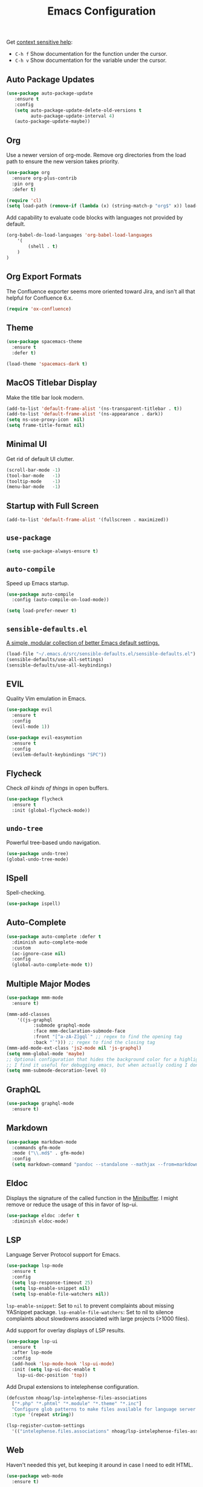 #+TITLE: Emacs Configuration
#+OPTIONS: toc:nil num:nil

Get [[https://www.emacswiki.org/emacs/Context_sensitive_help][context sensitive help]]:
- =C-h f= Show documentation for the function under the cursor.
- =C-h v= Show documentation for the variable under the cursor.

** Auto Package Updates

#+BEGIN_SRC emacs-lisp
(use-package auto-package-update
   :ensure t
   :config
   (setq auto-package-update-delete-old-versions t
         auto-package-update-interval 4)
   (auto-package-update-maybe))
#+END_SRC

** Org

Use a newer version of org-mode. Remove org directories from the load path to ensure the new version takes priority.

#+BEGIN_SRC emacs-lisp
(use-package org
  :ensure org-plus-contrib
  :pin org
  :defer t)

(require 'cl)
(setq load-path (remove-if (lambda (x) (string-match-p "org$" x)) load-path))
#+END_SRC

Add capability to evaluate code blocks with languages not provided by default.

#+BEGIN_SRC emacs-lisp
(org-babel-do-load-languages 'org-babel-load-languages
    '(
        (shell . t)
    )
)
#+END_SRC

** Org Export Formats

The Confluence exporter seems more oriented toward Jira, and isn't all that helpful for Confluence 6.x.

#+BEGIN_SRC emacs-lisp
(require 'ox-confluence)
#+END_SRC

** Theme

#+BEGIN_SRC emacs-lisp
(use-package spacemacs-theme
  :ensure t
  :defer t)

(load-theme 'spacemacs-dark t)
#+END_SRC

** MacOS Titlebar Display

Make the title bar look modern.

#+BEGIN_SRC emacs-lisp
(add-to-list 'default-frame-alist '(ns-transparent-titlebar . t))
(add-to-list 'default-frame-alist '(ns-appearance . dark))
(setq ns-use-proxy-icon  nil)
(setq frame-title-format nil)
#+END_SRC

** Minimal UI

Get rid of default UI clutter.

#+BEGIN_SRC emacs-lisp
(scroll-bar-mode -1)
(tool-bar-mode   -1)
(tooltip-mode    -1)
(menu-bar-mode   -1)
#+END_SRC

** Startup with Full Screen

#+BEGIN_SRC emacs-lisp
(add-to-list 'default-frame-alist '(fullscreen . maximized))
#+END_SRC

** =use-package=

#+BEGIN_SRC emacs-lisp
(setq use-package-always-ensure t)
#+END_SRC

** =auto-compile=

Speed up Emacs startup.

#+BEGIN_SRC emacs-lisp
(use-package auto-compile
  :config (auto-compile-on-load-mode))

(setq load-prefer-newer t)
#+END_SRC

** =sensible-defaults.el=

[[https://github.com/hrs/sensible-defaults.el][A simple, modular collection of better Emacs default settings.]]

#+BEGIN_SRC emacs-lisp
(load-file "~/.emacs.d/src/sensible-defaults.el/sensible-defaults.el")
(sensible-defaults/use-all-settings)
(sensible-defaults/use-all-keybindings)
#+END_SRC

** EVIL

Quality Vim emulation in Emacs.

#+BEGIN_SRC emacs-lisp
(use-package evil
  :ensure t
  :config
  (evil-mode 1))

(use-package evil-easymotion
  :ensure t
  :config
  (evilem-default-keybindings "SPC"))
#+END_SRC

** Flycheck

Check /all kinds of things/ in open buffers.

#+BEGIN_SRC emacs-lisp
(use-package flycheck
  :ensure t
  :init (global-flycheck-mode))
#+END_SRC

** =undo-tree=

Powerful tree-based undo navigation.

#+BEGIN_SRC emacs-lisp
(use-package undo-tree)
(global-undo-tree-mode)
#+END_SRC

** ISpell

Spell-checking.

#+BEGIN_SRC emacs-lisp
(use-package ispell)
#+END_SRC

** Auto-Complete

#+BEGIN_SRC emacs-lisp
(use-package auto-complete :defer t
  :diminish auto-complete-mode
  :custom
  (ac-ignore-case nil)
  :config
  (global-auto-complete-mode t))
#+END_SRC

** Multiple Major Modes

#+BEGIN_SRC emacs-lisp
(use-package mmm-mode
  :ensure t)

(mmm-add-classes
    '((js-graphql
          :submode graphql-mode
          :face mmm-declaration-submode-face
          :front "[^a-zA-Z]gql`" ;; regex to find the opening tag
          :back "`"))) ;; regex to find the closing tag
(mmm-add-mode-ext-class 'js2-mode nil 'js-graphql)
(setq mmm-global-mode 'maybe)
;; Optional configuration that hides the background color for a highlighted block
;; I find it useful for debugging emacs, but when actually coding I dont want so much emphasis on submodes
(setq mmm-submode-decoration-level 0)
#+END_SRC

** GraphQL

#+BEGIN_SRC emacs-lisp
(use-package graphql-mode
  :ensure t)
#+END_SRC

** Markdown

#+BEGIN_SRC emacs-lisp
(use-package markdown-mode
  :commands gfm-mode
  :mode ("\\.md$" . gfm-mode)
  :config
  (setq markdown-command "pandoc --standalone --mathjax --from=markdown"))
#+END_SRC

** Eldoc

Displays the signature of the called function in the [[https://www.gnu.org/software/emacs/manual/html_node/emacs/Minibuffer.html#Minibuffer][Minibuffer]]. I might remove or reduce the usage of this in favor of lsp-ui.

#+BEGIN_SRC emacs-lisp
(use-package eldoc :defer t
  :diminish eldoc-mode)
#+END_SRC

** LSP

Language Server Protocol support for Emacs.

#+BEGIN_SRC emacs-lisp
(use-package lsp-mode
  :ensure t
  :config
  (setq lsp-response-timeout 25)
  (setq lsp-enable-snippet nil)
  (setq lsp-enable-file-watchers nil))
#+END_SRC

=lsp-enable-snippet=: Set to =nil= to prevent complaints about missing YASnippet package.
=lsp-enable-file-watchers=: Set to nil to silence complaints about slowdowns associated with large projects (>1000 files).

Add support for overlay displays of LSP results.

#+BEGIN_SRC emacs-lisp
(use-package lsp-ui
  :ensure t
  :after lsp-mode
  :config
  (add-hook 'lsp-mode-hook 'lsp-ui-mode)
  :init (setq lsp-ui-doc-enable t
    lsp-ui-doc-position 'top))
#+END_SRC

Add Drupal extensions to intelephense configuration.

#+BEGIN_SRC emacs-lisp
(defcustom nhoag/lsp-intelephense-files-associations
  ["*.php" "*.phtml" "*.module" "*.theme" "*.inc"]
  "Configure glob patterns to make files available for language server features."
  :type '(repeat string))

(lsp-register-custom-settings
  '(("intelephense.files.associations" nhoag/lsp-intelephense-files-associations)))
#+END_SRC

** Web

Haven't needed this yet, but keeping it around in case I need to edit HTML.

#+BEGIN_SRC emacs-lisp
(use-package web-mode
  :ensure t)
#+END_SRC

** PHP

Hook up =php-mode= to LSP.

Run the following commands to get LSP working for PHP:
=npm i -g intelephense=

#+BEGIN_SRC emacs-lisp
(use-package php-mode
  :ensure t
  :config
  (add-hook 'php-mode-hook 'lsp))
#+END_SRC

** Drupal

Add Drupal extensions to =php-mode= and =conf-windows-mode=.

#+BEGIN_SRC emacs-lisp
(add-to-list 'auto-mode-alist '("\\.\\(module\\|test\\|install\\|theme\\)$" . php-mode))
(add-to-list 'auto-mode-alist '("\\.\\(php\\|inc\\)$" . php-mode))
(add-to-list 'auto-mode-alist '("\\.info" . conf-windows-mode))
#+END_SRC

** JavaScript

JavaScript configuration.

Run the following commands to get LSP working for JavaScript:
=npm i -g typescript-language-server; npm i -g typescript=

#+BEGIN_SRC emacs-lisp
(use-package js2-mode
  :ensure t
  :config
  (add-hook 'js2-mode-hook 'lsp))
#+END_SRC

#+BEGIN_SRC emacs-lisp
(add-to-list 'auto-mode-alist '("\\.js\\'" . js2-mode))
#+END_SRC

** Rust

Rust configuration.

#+BEGIN_SRC emacs-lisp
(use-package rustic
  :ensure t)
#+END_SRC

** JSON

#+BEGIN_SRC emacs-lisp
(use-package json-mode
  :ensure t)
#+END_SRC

** YAML

#+BEGIN_SRC emacs-lisp
(use-package yaml-mode
  :ensure t)
(add-to-list 'auto-mode-alist '("\\.yml\\'" . yaml-mode))
(add-hook 'yaml-mode-hook
  '(lambda ()
    (define-key yaml-mode-map "\C-m" 'newline-and-indent)))
#+END_SRC

** Company

Modular "COMPlete ANYthing" in-buffer [[https://company-mode.github.io/][completion framework]].

#+BEGIN_SRC emacs-lisp
(use-package company)
(add-hook 'after-init-hook 'global-company-mode)
#+END_SRC

Add LSP backend to =company-mode=.

#+BEGIN_SRC emacs-lisp
(use-package company-lsp)
(push 'company-lsp company-backends)
#+END_SRC

** Snippets

#+BEGIN_SRC emacs-lisp
(use-package yasnippet
  :delight yas-minor-mode
  :commands yas-minor-mode
  :hook ((prog-mode text-mode) . yas-minor-mode)
  :config
  (yas-reload-all)
  :bind (:map yas-minor-mode-map
              ("C-c i" . yas-expand-from-trigger-key)))

(use-package yasnippet-snippets)
#+END_SRC

** Helm

Emacs incremental completion and selection narrowing framework.

#+BEGIN_SRC emacs-lisp
(use-package helm
  :ensure t
  :init
  (setq helm-mode-fuzzy-match t)
  (setq helm-completion-in-region-fuzzy-match t)
  (setq helm-candidate-number-list 50)
  :config
  (global-set-key (kbd "M-x") #'helm-M-x)
  (global-set-key (kbd "C-x r b") #'helm-filtered-bookmarks)
  (global-set-key (kbd "C-x C-f") #'helm-find-files)
  (global-set-key (kbd "C-x C-b") #'helm-mini)
  (helm-mode 1))
#+END_SRC

** Projectile

Project Interaction Library for Emacs.

#+BEGIN_SRC emacs-lisp
(use-package projectile
  :demand t
  :init
  (use-package helm-projectile
    :ensure t)
  :config
  (projectile-global-mode))
#+END_SRC

** Magit

Magit is an interface to the version control system Git, implemented as an Emacs package.

#+BEGIN_SRC emacs-lisp
(use-package magit
  :ensure t)
#+END_SRC

** Moody

Tabs and ribbons for the mode-line.

#+BEGIN_SRC emacs-lisp
(use-package moody
  :config
  (setq x-underline-at-descent-line t)
  (moody-replace-mode-line-buffer-identification)
  (moody-replace-vc-mode))
#+END_SRC

** Minions

A minor-mode menu for the mode line.

#+BEGIN_SRC emacs-lisp
(use-package minions
  :config
  (minions-mode 1))
#+END_SRC

** Auto-save

#+BEGIN_SRC emacs-lisp
(setq backup-directory-alist
  `(("." . ,(concat user-emacs-directory "backups"))))
#+END_SRC

** Spell-Check

Add on-the-fly spell-check support.

#+BEGIN_SRC emacs-lisp
(use-package flyspell
  :config
  (add-hook 'gfm-mode-hook 'flyspell-mode)
  (add-hook 'org-mode-hook 'flyspell-mode)
  (add-hook 'git-commit-mode-hook 'flyspell-mode)
  (add-hook 'text-mode-hook 'flyspell-mode)
  (add-hook 'prog-mode-hook 'flyspell-prog-mode))
#+END_SRC

** Auto-Wrap

Not quite how I want wrapping configured, but getting closer.

#+BEGIN_SRC emacs-lisp
(use-package visual-fill-column
  :ensure t)
(global-visual-line-mode t)
(add-hook 'text-mode-hook
  '(lambda()
    (set-fill-column 80)
    (visual-fill-column-mode)))

(add-hook 'text-mode-hook 'visual-fill-column-mode)
(add-hook 'gfm-mode-hook 'visual-fill-column-mode)
(add-hook 'org-mode-hook 'visual-fill-column-mode)
#+END_SRC

** Highlight Diff

Emacs package for highlighting uncommitted changes.

#+BEGIN_SRC emacs-lisp
(use-package diff-hl
  :config
  (add-hook 'prog-mode-hook 'turn-on-diff-hl-mode)
  (add-hook 'vc-dir-mode-hook 'turn-on-diff-hl-mode))
#+END_SRC

** PATH

#+BEGIN_SRC emacs-lisp
(use-package exec-path-from-shell
  :ensure t)

(when (memq window-system '(mac ns x))
  (exec-path-from-shell-initialize))
#+END_SRC

** Misc

#+BEGIN_SRC emacs-lisp
(setq-default indent-tabs-mode nil)
(setq-default show-trailing-whitespace t)
(global-hl-line-mode)
(add-hook 'prog-mode-hook 'display-line-numbers-mode)
(add-hook 'yaml-mode-hook 'display-line-numbers-mode)
(setq column-number-mode t)
(setq ring-bell-function 'ignore)
#+END_SRC

** Proselint

Add prose linting to Flycheck. Depends on the [[http://proselint.com/][=proselint=]] command line tool (MacOS: =brew install proselint=, Ubuntu: =sudo apt install python3-proselint=).

#+BEGIN_SRC emacs-lisp
(require 'flycheck)
(flycheck-define-checker proselint
  "A linter for prose."
  :command ("proselint" source-inplace)
  :error-patterns
  ((warning line-start (file-name) ":" line ":" column ": "
    (id (one-or-more (not (any " "))))
    (message) line-end))
  :modes (text-mode markdown-mode gfm-mode org-mode))

(add-to-list 'flycheck-checkers 'proselint)
#+END_SRC

** Cookbook

#+begin_src emacs-lisp
(use-package org-chef
  :ensure t)
(setq org-capture-templates
      '(("c" "Cookbook" entry (file "~/src/cookbook/cookbook.org")
         "%(org-chef-get-recipe-from-url)"
         :empty-lines 1)
        ("m" "Manual Cookbook" entry (file "~/src/cookbok/cookbook.org")
         "* %^{Recipe title: }\n  :PROPERTIES:\n  :source-url:\n  :servings:\n  :prep-time:\n  :cook-time:\n  :ready-in:\n  :END:\n** Ingredients\n   %?\n** Directions\n\n")))
#+end_src

** Origami

Add support for collapsing and expanding regions of text.

#+BEGIN_SRC emacs-lisp
(use-package origami
  :ensure t)
#+END_SRC
